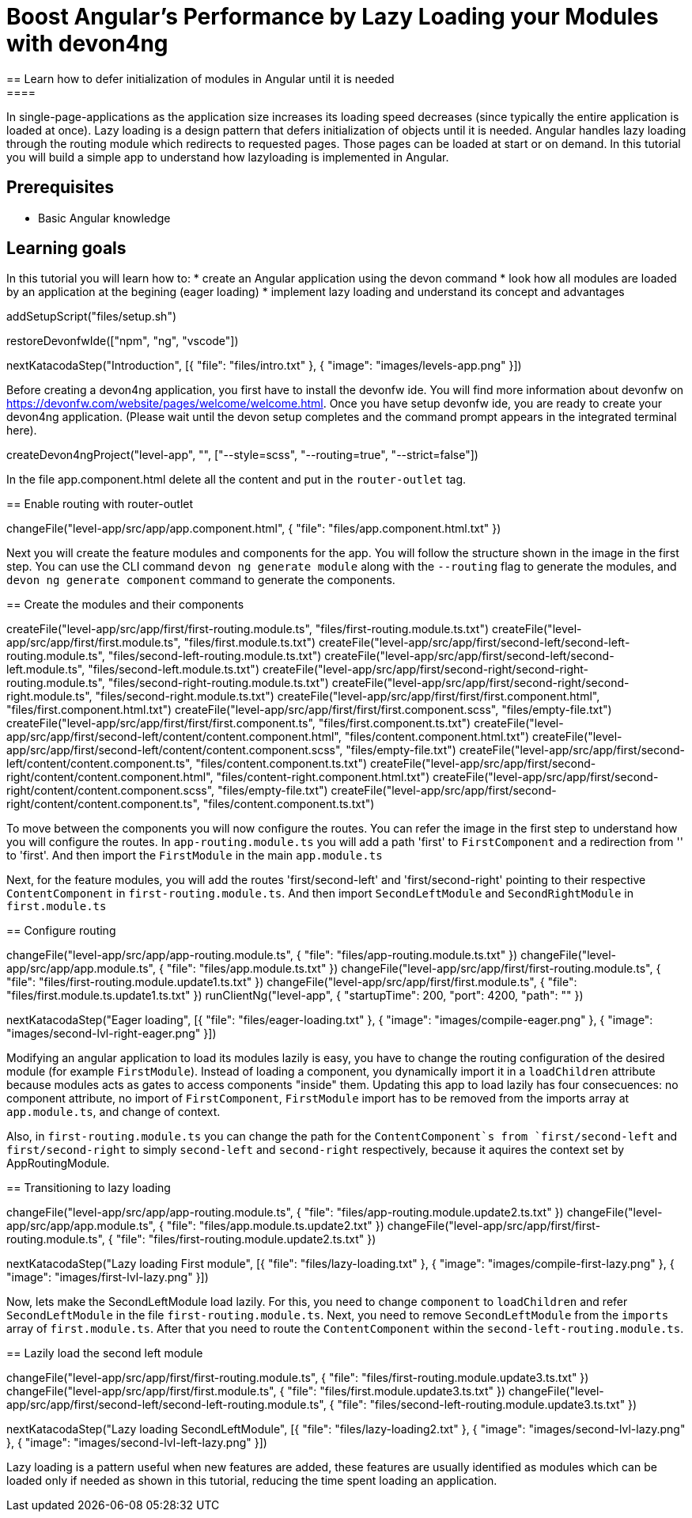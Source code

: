 = Boost Angular’s Performance by Lazy Loading your Modules with devon4ng
== Learn how to defer initialization of modules in Angular until it is needed
====
In single-page-applications as the application size increases its loading speed decreases (since typically the entire application is loaded at once). Lazy loading is a design pattern that defers initialization of objects until it is needed. Angular handles lazy loading through the routing module which redirects to requested pages. Those pages can be loaded at start or on demand. In this tutorial you will build a simple app to understand how lazyloading is implemented in Angular.

## Prerequisites
* Basic Angular knowledge

## Learning goals
In this tutorial you will learn how to:
* create an Angular application using the devon command
* look how all modules are loaded by an application at the begining (eager loading)
* implement lazy loading and understand its concept and advantages
====

[step]
--
addSetupScript("files/setup.sh")
--

[step]
--
restoreDevonfwIde(["npm", "ng", "vscode"])
--

[step]
--
nextKatacodaStep("Introduction", [{ "file": "files/intro.txt" }, { "image": "images/levels-app.png" }])
--

Before creating a devon4ng application, you first have to install the devonfw ide. You will find more information about devonfw on https://devonfw.com/website/pages/welcome/welcome.html.
Once you have setup devonfw ide, you are ready to create your devon4ng application. (Please wait until the devon setup completes and the command prompt appears in the integrated terminal here).
[step]
--
createDevon4ngProject("level-app", "", ["--style=scss", "--routing=true", "--strict=false"])
--

In the file app.component.html delete all the content and put in the `router-outlet` tag.
[step]
== Enable routing with router-outlet
--
changeFile("level-app/src/app/app.component.html", { "file": "files/app.component.html.txt" })
--

Next you will create the feature modules and components for the app. You will follow the structure shown in the image in the first step. You can use the CLI command `devon ng generate module` along with the `--routing` flag to generate the modules, and `devon ng generate component` command to generate the components.
[step]
== Create the modules and their components
--
createFile("level-app/src/app/first/first-routing.module.ts", "files/first-routing.module.ts.txt")
createFile("level-app/src/app/first/first.module.ts", "files/first.module.ts.txt")
createFile("level-app/src/app/first/second-left/second-left-routing.module.ts", "files/second-left-routing.module.ts.txt")
createFile("level-app/src/app/first/second-left/second-left.module.ts", "files/second-left.module.ts.txt")
createFile("level-app/src/app/first/second-right/second-right-routing.module.ts", "files/second-right-routing.module.ts.txt")
createFile("level-app/src/app/first/second-right/second-right.module.ts", "files/second-right.module.ts.txt")
createFile("level-app/src/app/first/first/first.component.html", "files/first.component.html.txt")
createFile("level-app/src/app/first/first/first.component.scss", "files/empty-file.txt")
createFile("level-app/src/app/first/first/first.component.ts", "files/first.component.ts.txt")
createFile("level-app/src/app/first/second-left/content/content.component.html", "files/content.component.html.txt")
createFile("level-app/src/app/first/second-left/content/content.component.scss", "files/empty-file.txt")
createFile("level-app/src/app/first/second-left/content/content.component.ts", "files/content.component.ts.txt")
createFile("level-app/src/app/first/second-right/content/content.component.html", "files/content-right.component.html.txt")
createFile("level-app/src/app/first/second-right/content/content.component.scss", "files/empty-file.txt")
createFile("level-app/src/app/first/second-right/content/content.component.ts", "files/content.component.ts.txt")
--

To move between the components you will now configure the routes. You can refer the image in the first step to understand how you will configure the routes.
In `app-routing.module.ts` you will add a path 'first' to `FirstComponent` and a redirection from '' to 'first'. And then import the `FirstModule` in the main `app.module.ts`

Next, for the feature modules, you will add the routes 'first/second-left' and 'first/second-right' pointing to their respective `ContentComponent` in `first-routing.module.ts`. And then import `SecondLeftModule` and `SecondRightModule` in `first.module.ts`
[step]
== Configure routing
--
changeFile("level-app/src/app/app-routing.module.ts", { "file": "files/app-routing.module.ts.txt" })
changeFile("level-app/src/app/app.module.ts", { "file": "files/app.module.ts.txt" })
changeFile("level-app/src/app/first/first-routing.module.ts", { "file": "files/first-routing.module.update1.ts.txt" })
changeFile("level-app/src/app/first/first.module.ts", { "file": "files/first.module.ts.update1.ts.txt" })
runClientNg("level-app", { "startupTime": 200, "port": 4200, "path": "" })
--

[step]
--
nextKatacodaStep("Eager loading", [{ "file": "files/eager-loading.txt" }, { "image": "images/compile-eager.png" }, { "image": "images/second-lvl-right-eager.png" }])
--

Modifying an angular application to load its modules lazily is easy, you have to change the routing configuration of the desired module (for example `FirstModule`). Instead of loading a component, you dynamically import it in a `loadChildren` attribute because modules acts as gates to access components "inside" them. Updating this app to load lazily has four consecuences: no component attribute, no import of `FirstComponent`, `FirstModule` import has to be removed from the imports array at `app.module.ts`, and change of context.

Also, in `first-routing.module.ts` you can change the path for the `ContentComponent`s from `first/second-left` and `first/second-right` to simply `second-left` and `second-right` respectively,  because it aquires the context set by AppRoutingModule.
[step]
== Transitioning to lazy loading
--
changeFile("level-app/src/app/app-routing.module.ts", { "file": "files/app-routing.module.update2.ts.txt" })
changeFile("level-app/src/app/app.module.ts", { "file": "files/app.module.ts.update2.txt" })
changeFile("level-app/src/app/first/first-routing.module.ts", { "file": "files/first-routing.module.update2.ts.txt" })
--

[step]
--
nextKatacodaStep("Lazy loading First module", [{ "file": "files/lazy-loading.txt" }, { "image": "images/compile-first-lazy.png" }, { "image": "images/first-lvl-lazy.png" }])
--

Now, lets make the SecondLeftModule load lazily. For this, you need to change `component` to `loadChildren` and refer `SecondLeftModule` in the file `first-routing.module.ts`. Next, you need to remove `SecondLeftModule` from the `imports` array of `first.module.ts`. After that you need to route the `ContentComponent` within the `second-left-routing.module.ts`.
[step]
== Lazily load the second left module
--
changeFile("level-app/src/app/first/first-routing.module.ts", { "file": "files/first-routing.module.update3.ts.txt" })
changeFile("level-app/src/app/first/first.module.ts", { "file": "files/first.module.update3.ts.txt" })
changeFile("level-app/src/app/first/second-left/second-left-routing.module.ts", { "file": "files/second-left-routing.module.update3.ts.txt" })
--

[step]
--
nextKatacodaStep("Lazy loading SecondLeftModule", [{ "file": "files/lazy-loading2.txt" }, { "image": "images/second-lvl-lazy.png" }, { "image": "images/second-lvl-left-lazy.png" }])
--

====
Lazy loading is a pattern useful when new features are added, these features are usually identified as modules which can be loaded only if needed as shown in this tutorial, reducing the time spent loading an application.
====